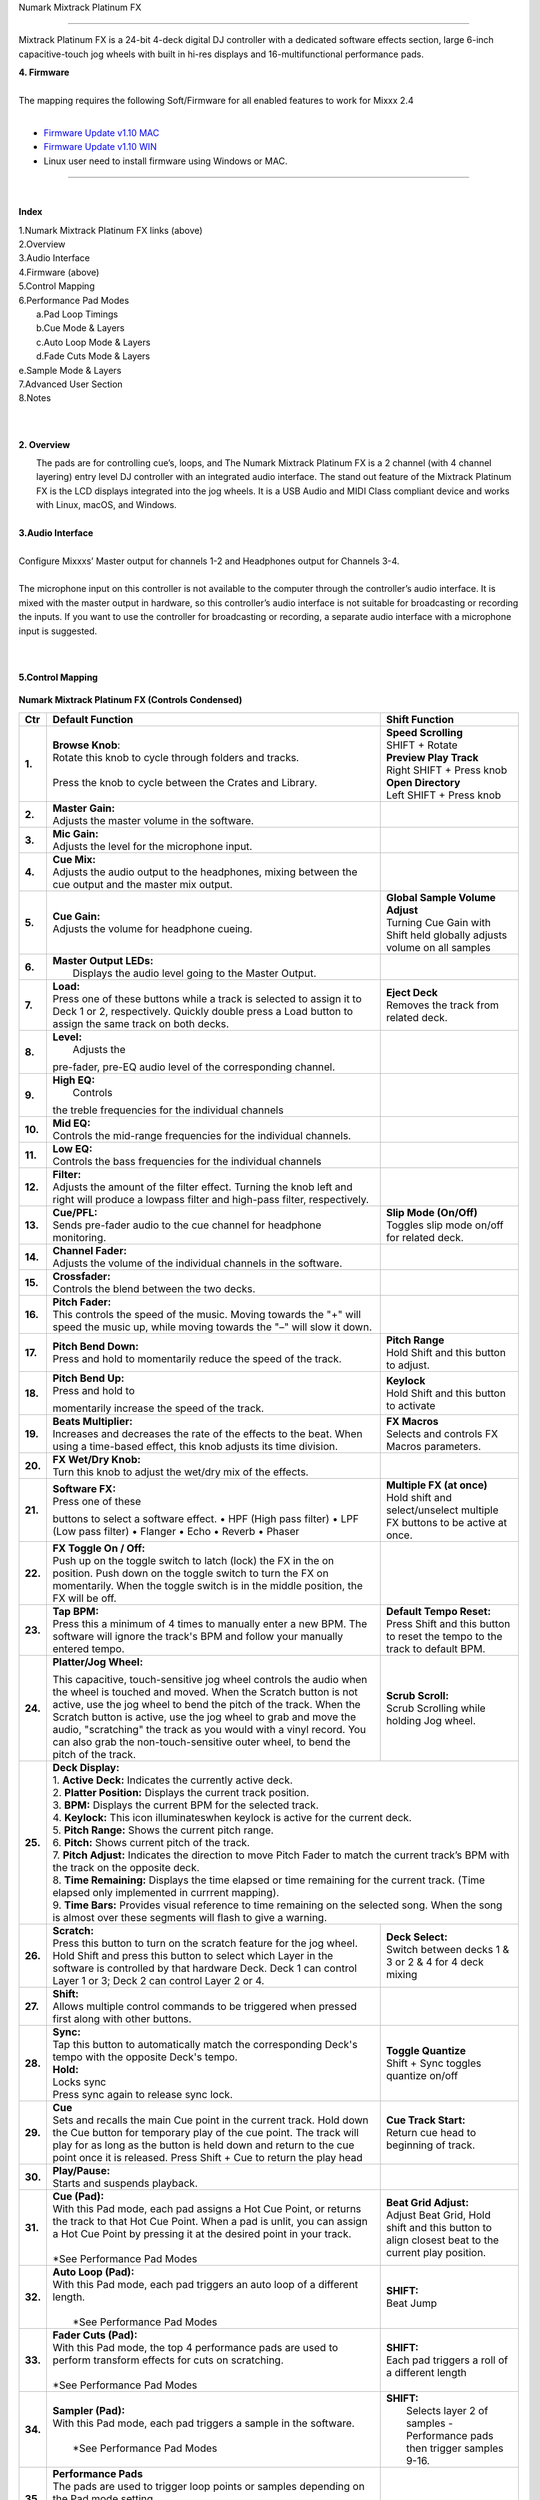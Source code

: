 Numark Mixtrack Platinum FX

==============================

Mixtrack Platinum FX is a 24-bit 4-deck digital DJ controller with a dedicated software effects section, large 6-inch capacitive-touch jog wheels with built in hi-res displays and 16-multifunctional performance pads.

| **4. Firmware**
|
| The mapping requires the following Soft/Firmware for all enabled
   features to work for Mixxx 2.4
|

-  `Firmware Update v1.10 MAC <https://cdn.inmusicbrands.com/Numark/MixtrackPlatinumFX/Mixtrack%20Platinum%20FX%20Firmware%201.10%20Mac.zip>`__
-  `Firmware Update v1.10 WIN <https://cdn.inmusicbrands.com/Numark/MixtrackPlatinumFX/Mixtrack%20Platinum%20FX%20Firmware%201.10%20Win.zip>`__
- Linux user need to install firmware using Windows or MAC.



.. figure:: ../../_static/controllers/numark_mixtrack_platinum_fx_toprow.png
   :align: center
   :width: 100%
   :figwidth: 100%
   :alt: Numark Mixtrack Playinum FX (schematic view)
   :figclass: pretty-figures

---------------


|
**Index**

| 1.Numark Mixtrack Platinum FX links (above)
| 2.Overview
| 3.Audio Interface
| 4.Firmware (above)
| 5.Control Mapping
| 6.Performance Pad Modes
|   a.Pad Loop Timings
|   b.Cue Mode & Layers
|   c.Auto Loop Mode & Layers
|   d.Fade Cuts Mode & Layers
| e.Sample Mode & Layers
| 7.Advanced User Section
| 8.Notes
|
|

**2. Overview**

|  The pads are for controlling cue’s, loops, and The Numark Mixtrack
     Platinum FX is a 2 channel (with 4 channel layering) entry level DJ
     controller with an integrated audio interface. The stand out
     feature of the Mixtrack Platinum FX is the LCD displays integrated
     into the jog wheels. It is a USB Audio and MIDI Class compliant
     device and works with Linux, macOS, and Windows.
|
| **3.Audio Interface**
|
| Configure Mixxxs’ Master output for channels 1-2 and Headphones
   output for Channels 3-4.
|
| The microphone input on this controller is not available to the
   computer through the controller’s audio interface. It is mixed with
   the master output in hardware, so this controller’s audio interface
   is not suitable for broadcasting or recording the inputs. If you want
   to use the controller for broadcasting or recording, a separate audio interface with a
   microphone input is suggested.
|
|
**5.Control Mapping**

.. figure:: ../../_static/controllers/numark_mixtrack_platinum_fx.png
   :align: center
   :width: 100%
   :figwidth: 100%
   :alt: Numark Mixtrack Playinum FX (schematic view)
   :figclass: pretty-figures


**Numark Mixtrack Platinum FX (Controls Condensed)**



+-----------------------+------------------------+-----------------------+
| Ctr                   |    Default Function    |    Shift Function     |
+=======================+========================+=======================+
| **1.**                |    | **Browse Knob**:  | | **Speed Scrolling** |
|                       |    | Rotate this knob  | | SHIFT + Rotate      |
|                       |      to cycle through  | | **Preview Play      |
|                       |      folders and       |   Track**             |
|                       |      tracks.           | | Right SHIFT + Press |
|                       |    |                   |  knob                 |
|                       |    | Press the knob to | | **Open Directory**  |
|                       |      cycle between     | | Left SHIFT + Press  |
|                       |      the Crates and    |  knob                 |
|                       |      Library.          |                       |
+-----------------------+------------------------+-----------------------+
| **2.**                |    | **Master Gain:**  |                       |
|                       |    | Adjusts the       |                       |
|                       |      master volume in  |                       |
|                       |      the software.     |                       |
+-----------------------+------------------------+-----------------------+
| **3.**                |    | **Mic Gain:**     |                       |
|                       |    | Adjusts the       |                       |
|                       |      level for the     |                       |
|                       |      microphone        |                       |
|                       |      input.            |                       |
+-----------------------+------------------------+-----------------------+
| **4.**                |    | **Cue Mix:**      |                       |
|                       |    | Adjusts the       |                       |
|                       |      audio output to   |                       |
|                       |      the headphones,   |                       |
|                       |      mixing between    |                       |
|                       |      the cue output    |                       |
|                       |      and the master    |                       |
|                       |      mix output.       |                       |
+-----------------------+------------------------+-----------------------+
| **5.**                |    | **Cue Gain:**     |  | **Global Sample    |
|                       |    | Adjusts the       |    Volume Adjust**    |
|                       |      volume for        |  | Turning Cue Gain   |
|                       |      headphone         |    with Shift held    |
|                       |      cueing.           |    globally adjusts   |
|                       |                        |    volume on all      |
|                       |                        |    samples            |
+-----------------------+------------------------+-----------------------+
| **6.**                |    | **Master Output   |                       |
|                       |      LEDs:**           |                       |
|                       |    |  Displays the     |                       |
|                       |     audio level going  |                       |
|                       |     to the Master      |                       |
|                       |     Output.            |                       |
+-----------------------+------------------------+-----------------------+
| **7.**                |    | **Load:**         |    | **Eject Deck**   |
|                       |    | Press one of      |    | Removes the      |
|                       |      these buttons     |      track from       |
|                       |      while a track is  |      related deck.    |
|                       |      selected to       |                       |
|                       |      assign it to      |                       |
|                       |      Deck 1 or 2,      |                       |
|                       |      respectively.     |                       |
|                       |      Quickly double    |                       |
|                       |      press a Load      |                       |
|                       |      button to assign  |                       |
|                       |      the same track    |                       |
|                       |      on both decks.    |                       |
+-----------------------+------------------------+-----------------------+
| **8.**                |    | **Level:**        |                       |
|                       |    |  Adjusts the      |                       |
|                       |    pre-fader, pre-EQ   |                       |
|                       |    audio level of the  |                       |
|                       |    corresponding       |                       |
|                       |    channel.            |                       |
+-----------------------+------------------------+-----------------------+
| **9.**                |    | **High EQ:**      |                       |
|                       |    |  Controls         |                       |
|                       |    the treble          |                       |
|                       |    frequencies for     |                       |
|                       |    the individual      |                       |
|                       |    channels            |                       |
+-----------------------+------------------------+-----------------------+
| **10.**               |    | **Mid EQ:**       |                       |
|                       |    | Controls the      |                       |
|                       |      mid-range         |                       |
|                       |      frequencies for   |                       |
|                       |      the individual    |                       |
|                       |      channels.         |                       |
+-----------------------+------------------------+-----------------------+
| **11.**               |    | **Low EQ:**       |                       |
|                       |    | Controls the      |                       |
|                       |      bass frequencies  |                       |
|                       |      for the           |                       |
|                       |      individual        |                       |
|                       |      channels          |                       |
+-----------------------+------------------------+-----------------------+
| **12.**               |    | **Filter:**       |                       |
|                       |    | Adjusts the       |                       |
|                       |      amount of the     |                       |
|                       |      filter effect.    |                       |
|                       |      Turning the knob  |                       |
|                       |      left and right    |                       |
|                       |      will produce a    |                       |
|                       |      lowpass filter    |                       |
|                       |      and high-pass     |                       |
|                       |      filter,           |                       |
|                       |      respectively.     |                       |
+-----------------------+------------------------+-----------------------+
| **13.**               |    | **Cue/PFL:**      |    | **Slip Mode      |
|                       |    | Sends pre-fader   |      (On/Off)**       |
|                       |      audio to the cue  |    | Toggles slip     |
|                       |      channel for       |      mode on/off for  |
|                       |      headphone         |      related deck.    |
|                       |      monitoring.       |                       |
+-----------------------+------------------------+-----------------------+
| **14.**               |    | **Channel Fader:**|                       |
|                       |    | Adjusts the       |                       |
|                       |      volume of the     |                       |
|                       |      individual        |                       |
|                       |      channels in the   |                       |
|                       |      software.         |                       |
+-----------------------+------------------------+-----------------------+
| **15.**               |    | **Crossfader:**   |                       |
|                       |    | Controls the      |                       |
|                       |      blend between     |                       |
|                       |      the two decks.    |                       |
+-----------------------+------------------------+-----------------------+
| **16.**               |    | **Pitch Fader:**  |                       |
|                       |    | This controls     |                       |
|                       |      the speed of the  |                       |
|                       |      music. Moving     |                       |
|                       |      towards the "+"   |                       |
|                       |      will speed the    |                       |
|                       |      music up, while   |                       |
|                       |      moving towards    |                       |
|                       |      the "–" will      |                       |
|                       |      slow it down.     |                       |
+-----------------------+------------------------+-----------------------+
| **17.**               | | **Pitch Bend Down:** |    | **Pitch Range**  |
|                       | | Press and hold to    |    | Hold Shift and   |
|                       |  momentarily reduce    |      this button to   |
|                       |  the speed of the      |      adjust.          |
|                       |  track.                |                       |
+-----------------------+------------------------+-----------------------+
| **18.**               | | **Pitch Bend Up:**   |    | **Keylock**      |
|                       | | Press and hold to    |    | Hold Shift and   |
|                       | momentarily increase   |      this button to   |
|                       | the speed of the       |      activate         |
|                       | track.                 |                       |
+-----------------------+------------------------+-----------------------+
| **19.**               | | **Beats Multiplier:**|    | **FX Macros**    |
|                       | | Increases and        |    | Selects and      |
|                       |  decreases the rate of |      controls FX      |
|                       |  the effects to the    |      Macros           |
|                       |  beat. When using a    |      parameters.      |
|                       |  time-based effect,    |                       |
|                       |  this knob adjusts its |                       |
|                       |  time division.        |                       |
+-----------------------+------------------------+-----------------------+
| **20.**               | | **FX Wet/Dry Knob:** |                       |
|                       | | Turn this knob to    |                       |
|                       |  adjust the wet/dry    |                       |
|                       |  mix of the effects.   |                       |
+-----------------------+------------------------+-----------------------+
| **21.**               | | **Software FX:**     |    | **Multiple FX (at|
|                       | | Press one of these   |      once)**          |
|                       | buttons to select a    |    | Hold shift and   |
|                       | software effect. •     |      select/unselect  |
|                       | HPF (High pass         |      multiple FX      |
|                       | filter) • LPF (Low     |      buttons to be    |
|                       | pass filter) •         |      active at once.  |
|                       | Flanger • Echo •       |                       |
|                       | Reverb • Phaser        |                       |
+-----------------------+------------------------+-----------------------+
| **22.**               | | **FX Toggle On /     |                       |
|                       |  Off:**                |                       |
|                       | | Push up on the toggle|                       |
|                       |  switch to latch       |                       |
|                       |  (lock) the FX in the  |                       |
|                       |  on position. Push     |                       |
|                       |  down on the toggle    |                       |
|                       |  switch to turn the FX |                       |
|                       |  on momentarily. When  |                       |
|                       |  the toggle switch is  |                       |
|                       |  in the middle         |                       |
|                       |  position, the FX will |                       |
|                       |  be off.               |                       |
+-----------------------+------------------------+-----------------------+
| **23.**               |    | **Tap BPM:**      |    | **Default Tempo  |
|                       |    | Press this a      |      Reset:**         |
|                       |      minimum of 4      |    | Press Shift and  |
|                       |      times to          |      this button to   |
|                       |      manually enter a  |      reset the tempo  |
|                       |      new BPM. The      |      to the track to  |
|                       |      software will     |      default BPM.     |
|                       |      ignore the        |                       |
|                       |      track's BPM and   |                       |
|                       |      follow your       |                       |
|                       |      manually entered  |                       |
|                       |      tempo.            |                       |
+-----------------------+------------------------+-----------------------+
| **24.**               | | **Platter/Jog        |    | **Scrub Scroll:**|
|                       |  Wheel:**              |    | Scrub Scrolling  |
|                       | This capacitive,       |      while holding    |
|                       | touch-sensitive jog    |      Jog wheel.       |
|                       | wheel controls the     |                       |
|                       | audio when the wheel   |                       |
|                       | is touched and moved.  |                       |
|                       | When the Scratch       |                       |
|                       | button is not active,  |                       |
|                       | use the jog wheel to   |                       |
|                       | bend the pitch of the  |                       |
|                       | track. When the        |                       |
|                       | Scratch button is      |                       |
|                       | active, use the jog    |                       |
|                       | wheel to grab and      |                       |
|                       | move the audio,        |                       |
|                       | "scratching" the       |                       |
|                       | track as you would     |                       |
|                       | with a vinyl record.   |                       |
|                       | You can also grab the  |                       |
|                       | non-touch-sensitive    |                       |
|                       | outer wheel, to bend   |                       |
|                       | the pitch of the       |                       |
|                       | track.                 |                       |
+-----------------------+------------------------+-----------------------+
| **25.**               | | **Deck Display:**                            |
|                       |                                                |
|                       | | 1. **Active Deck:**                          |
|                       |   Indicates the currently active deck.         |
|                       |                                                |
|                       | | 2. **Platter Position:**                     |
|                       |   Displays the current track position.         |
|                       |                                                |
|                       | | 3. **BPM:**                                  |
|                       |   Displays the current BPM for the selected    |
|                       |   track.                                       |
|                       |                                                |
|                       | | 4. **Keylock:**                              |
|                       |   This icon illuminateswhen keylock is         |
|                       |   active for the current deck.                 |
|                       |                                                |
|                       | | 5. **Pitch Range:**                          |
|                       |   Shows the current pitch range.               |
|                       |                                                |
|                       | | 6. **Pitch:**                                |
|                       |   Shows current pitch of the track.            |
|                       |                                                |
|                       | | 7. **Pitch Adjust:**                         |
|                       |   Indicates the direction to move Pitch Fader  |
|                       |   to match the current track’s BPM with        |
|                       |   the track on the opposite deck.              |
|                       |                                                |
|                       | | 8. **Time Remaining:**                       |
|                       |   Displays the time elapsed or time remaining  |
|                       |   for the current track. (Time elapsed only    |
|                       |   implemented in currrent mapping).            |
|                       |                                                |
|                       | | 9. **Time Bars:**                            |
|                       |   Provides visual reference to time remaining  |
|                       |   on the selected song. When the song is       |
|                       |    almost over these segments will flash to    |
|                       |    give a warning.                             |
+-----------------------+------------------------+-----------------------+
| **26.**               |    | **Scratch:**      |    | **Deck Select:** |
|                       |    | Press this        |    | Switch between   |
|                       |      button to turn    |      decks 1 & 3 or   |
|                       |      on the scratch    |      2 & 4 for 4 deck |
|                       |      feature for the   |      mixing           |
|                       |      jog wheel. Hold   |                       |
|                       |      Shift and press   |                       |
|                       |      this button to    |                       |
|                       |      select which      |                       |
|                       |      Layer in the      |                       |
|                       |      software is       |                       |
|                       |      controlled by     |                       |
|                       |      that hardware     |                       |
|                       |      Deck. Deck 1 can  |                       |
|                       |      control Layer 1   |                       |
|                       |      or 3; Deck 2 can  |                       |
|                       |      control Layer 2   |                       |
|                       |      or 4.             |                       |
+-----------------------+------------------------+-----------------------+
| **27.**               |    | **Shift:**        |                       |
|                       |    | Allows multiple   |                       |
|                       |      control commands  |                       |
|                       |      to be triggered   |                       |
|                       |      when pressed      |                       |
|                       |      first along with  |                       |
|                       |      other buttons.    |                       |
+-----------------------+------------------------+-----------------------+
| **28.**               |    | **Sync:**         |  | **Toggle Quantize**|
|                       |    | Tap   this        |  | Shift + Sync       |
|                       |      button to         |    toggles quantize   |
|                       |      automatically     |    on/off             |
|                       |      match the         |                       |
|                       |      corresponding     |                       |
|                       |      Deck's tempo      |                       |
|                       |      with the          |                       |
|                       |      opposite Deck's   |                       |
|                       |      tempo.            |                       |
|                       |                        |                       |
|                       |    | **Hold:**         |                       |
|                       |    | Locks sync        |                       |
|                       |    | Press sync again  |                       |
|                       |      to release sync   |                       |
|                       |      lock.             |                       |
+-----------------------+------------------------+-----------------------+
| **29.**               |    | **Cue**           | | **Cue Track Start:**|
|                       |    | Sets and recalls  | | Return cue head     |
|                       |      the main Cue      |   to beginning of     |
|                       |      point in the      |   track.              |
|                       |      current track.    |                       |
|                       |      Hold down the     |                       |
|                       |      Cue button for    |                       |
|                       |      temporary play    |                       |
|                       |      of the cue        |                       |
|                       |      point. The track  |                       |
|                       |      will play for as  |                       |
|                       |      long as the       |                       |
|                       |      button is held    |                       |
|                       |      down and return   |                       |
|                       |      to the cue point  |                       |
|                       |      once it is        |                       |
|                       |      released. Press   |                       |
|                       |      Shift + Cue to    |                       |
|                       |      return the play   |                       |
|                       |      head              |                       |
+-----------------------+------------------------+-----------------------+
| **30.**               |    | **Play/Pause:**   |                       |
|                       |    | Starts and        |                       |
|                       |      suspends          |                       |
|                       |      playback.         |                       |
+-----------------------+------------------------+-----------------------+
| **31.**               | | **Cue (Pad):**       | | **Beat Grid         |
|                       | | With this Pad mode,  |   Adjust:**           |
|                       |  each pad assigns a    | | Adjust Beat Grid,   |
|                       |  Hot Cue Point, or     |   Hold shift and      |
|                       |  returns the track     |   this button to      |
|                       |  to that Hot Cue       |   align closest beat  |
|                       |  Point. When a pad     |   to the current      |
|                       |  is unlit, you can     |   play position.      |
|                       |  assign a Hot Cue      |                       |
|                       |  Point by pressing     |                       |
|                       |  it at the desired     |                       |
|                       |  point in your         |                       |
|                       |  track.                |                       |
|                       | |                      |                       |
|                       | | *See Performance     |                       |
|                       |    Pad Modes           |                       |
+-----------------------+------------------------+-----------------------+
| **32.**               | | **Auto Loop          |    | **SHIFT:**       |
|                       |   (Pad):**             |    | Beat Jump        |
|                       | | With this Pad mode,  |                       |
|                       |   each pad triggers    |                       |
|                       |   an auto loop of a    |                       |
|                       |   different length.    |                       |
|                       | |                      |                       |
|                       | |  *See Performance    |                       |
|                       |    Pad Modes           |                       |
+-----------------------+------------------------+-----------------------+
| **33.**               | | **Fader Cuts         |  | **SHIFT:**         |
|                       |   (Pad):**             |  | Each pad triggers  |
|                       | | With this Pad mode,  |    a roll of a        |
|                       |   the top 4            |    different length   |
|                       |   performance pads     |                       |
|                       |   are used to perform  |                       |
|                       |   transform effects    |                       |
|                       |   for cuts on          |                       |
|                       |   scratching.          |                       |
|                       | |                      |                       |
|                       | | *See Performance     |                       |
|                       |    Pad Modes           |                       |
+-----------------------+------------------------+-----------------------+
| **34.**               | | **Sampler (Pad):**   |    | **SHIFT:**       |
|                       | | With this Pad mode,  |    |  Selects layer 2 |
|                       |   each pad triggers a  |      of samples -     |
|                       |   sample in the        |      Performance pads |
|                       |   software.            |      then trigger     |
|                       | |                      |      samples 9-16.    |
|                       | |  *See Performance    |                       |
|                       |    Pad Modes           |                       |
+-----------------------+------------------------+-----------------------+
| **35.**               | | **Performance        |                       |
|                       |   Pads**               |                       |
|                       | | The pads are used    |                       |
|                       |   to trigger loop      |                       |
|                       |   points or samples    |                       |
|                       |   depending on the     |                       |
|                       |   Pad mode setting.    |                       |
|                       | |                      |                       |
|                       | |  *See Performance    |                       |
|                       |    Pad Modes           |                       |
+-----------------------+------------------------+-----------------------+
| **36.**               | | **Loop On/Off:**     |    | **Re-Loop:**     |
|                       | | Press to activate    |    | Triggers a       |
|                       |  auto loop on/off.     |      re-loop          |
+-----------------------+------------------------+-----------------------+
| **37.**               |    | **Loop 1/2:**     |   | **Loop In         |
|                       |    | Press this        |     (Manual Loop)**   |
|                       |      button when a     |   | Set the Loop In   |
|                       |      loop is active    |     point for a       |
|                       |      to decrease the   |     manual loop.      |
|                       |      loop size by      |                       |
|                       |      half.             |                       |
+-----------------------+------------------------+-----------------------+
| **38.**               |    | **Loop x2:**      | | **Loop Out (Manual  |
|                       |    | Press this        |   Loop)**             |
|                       |      button when a     | | Set the Loop Out    |
|                       |      loop is active    |   point for a         |
|                       |      to double the     |   manual loop.        |
|                       |      loop size.        |                       |
+-----------------------+------------------------+-----------------------+

..

| 6. **Performance Pad Modes**
|
| The pads are for controlling cues, loops, and samples via various
 modes. To select a mode, select a Pad Mode button (Cue, Auto Loop,
 Fader Cuts & Sample) to assign that functionality to the 8 pads. An
 LED under the pad, indicates the currently selected mode.
|
| Further to the NORMAL Pad Mode, 2 additional layers of functionality,
 SHIFT & ALTERNATE is also provided, as shown in the matrix below.
|
|

+----------------------+-------------+-------------+-------------+-------------+
|    Mode              |    Cue      |    Auto     |    Fader    |    Samples  |
|                      |             |    Loop     |    Cuts     |             |
+======================+=============+=============+=============+=============+
| | **Normal**         |    Hot Cue  |    Auto     | | Fader     |    Sample   |
| | • (LED             |    1-8      |    Loop     |  Cuts       |    1-8      |
|      On)             |             |             |             |             |
|                      |             |             | | Transport |             |
+----------------------+-------------+-------------+-------------+-------------+
| | **Shift**          |    Hot Cue  |    Roll     |    Fader    |    Sample   |
| | Shift              |    9-16     |    Loop     |    Cuts 8   |    9-16     |
|   +Mode              |             |             |             |             |
| | Button             |             |             |             |             |
| | • (LED             |             |             |             |             |
|      Slow            |             |             |             |             |
|      Blink)          |             |             |             |             |
+----------------------+-------------+-------------+-------------+-------------+
| | **Alternative**    |    Beat     | Cue Loop    || Fader Cuts | Pitch Play  |
| | Hold/D-Click       |    Jump     |             || Roll Rev   |             |
| | Mode Button        |             |             | Key Tempo   |             |
| | • (LED Fast        |             |             |             |             |
| | Blink)             |             |             |             |             |
|                      |             |             |             |             |
|                      |             |             |             |             |
+----------------------+-------------+-------------+-------------+-------------+

..

| NOTE: Within these modes initiated by SHIFT, the SHIFT button can be
   further used as an action or function for the individual pads.
|
..
| **6.a Pad Loop Lengths**
|

+-----------------+-----------------+-----------------+-----------------+
|    | Pad 1      |    | Pad 2      |    | Pad 3      |    | Pad 4      |
|    | (1/16th)   |    | (1/8th)    |    | (1/4th)    |    | (1/2)      |
+=================+=================+=================+=================+
|    | Pad 5      |    | Pad 6      |    | Pad 7      |    | Pad 8      |
|    | 1 beat     |    | 2 beat     |    | 4 beat     |    | 8 beat     |
+-----------------+-----------------+-----------------+-----------------+

|
..
| **6.b Cue Mode & Layers**
|
+-----------------------+-----------------------+-----------------------+
|    Mode               |    Pad Function       |    Shift function     |
+=======================+=======================+=======================+
|    **Normal**         |    | **Cue Pad 1-8**  |    | **Remove Cue**   |
|                       |    | Each pad assigns |    | Hold and         |
|                       |      a Hot Cue Point, |      selecting pad,   |
|                       |      or returns the   |      removes that cue |
|                       |      track to that    |      point.           |
|                       |      Hot Cue Point.   |                       |
|                       |      When a pad is    |                       |
|                       |      unlit, you can   |                       |
|                       |      assign a Hot Cue |                       |
|                       |      Point by         |                       |
|                       |      pressing it at   |                       |
|                       |      the desired      |                       |
|                       |      point in your    |                       |
|                       |      track.           |                       |
+-----------------------+-----------------------+-----------------------+
|    **Shift**          |    | **Cue 9-16**     |    | **Remove Cue**   |
|                       |    | Same as Normal   |    | Hold and         |
|                       |      mode             |      selecting pad,   |
|                       |                       |      removes that cue |
|                       |                       |      point.           |
+-----------------------+-----------------------+-----------------------+
| **Alternative**       |    | **Beat Jump**    |    | **Reverse Beat   |
|                       |    | Lets you move    |      Jump**           |
|                       |      forwards in a    |    | Holding and      |
|                       |      track in         |      selecting pad,   |
|                       |      predefined pad   |      let’s you move   |
|                       |      beat increments  |      backwards in a   |
|                       |    | while staying in |      track in         |
|                       |      sync and on      |    | predefined pad   |
|                       |      time.            |      beat increments  |
|                       |    |                  |      while staying in |
|                       |    | *See Pad Loop    |      sync and on      |
|                       |    Lengths            |      time.            |
|                       |                       |    |                  |
|                       |                       |    | *See Pad Loop    |
|                       |                       |    Lengths            |
+-----------------------+-----------------------+-----------------------+
..

| **6.c Auto Loop Mode & Layers**
|
+-----------------------+-----------------------+-----------------------+
|    Mode               |    Pad function       |    Shift function     |
+=======================+=======================+=======================+
|    **Normal**         |    | **Auto Loop**    |    | **Roll Loop      |
|                       |    | Activates a loop |      (Hold shift)**   |
|                       |      section of       |    | Hold and         |
|                       |      pre-determined   |      selecting pad,   |
|                       |      pad beat lengths,|      performs a       |
|                       |      which loops      |      standard Auto    |
|                       |      automatically.   |      Loop, but when   |
|                       |                       |      the loop is      |
|                       |                       |      turned off the   |
|                       |                       |      playback         |
|                       |                       |      position is      |
|                       |                       |      returned to the  |
|                       |                       |      position where   |
|                       |                       |      it would be, if  |
|                       |                       |      it had not       |
|                       |                       |      entered the      |
|                       |                       |      loop.            |
+-----------------------+-----------------------+-----------------------+
|    **Shift**          |    | **Roll Loop      |    | **Auto Loop**    |
|                       |      (Hold shift)**   |    | Hold and         |
|                       |    | Performs a       |      selecting pad,   |
|                       |      standard Auto    |      Activates a loop |
|                       |      Loop, but when   |      section of       |
|                       |      the loop is      |      pre-determined   |
|                       |      turned off the   |      pad beat         |
|                       |      playback         |    | lengths, which   |
|                       |      position is      |      loops            |
|                       |      returned to the  |      automatically.   |
|                       |      position where   |                       |
|                       |      it would be, if  |                       |
|                       |      it had not       |                       |
|                       |      entered the      |                       |
|                       |      loop.            |                       |
+-----------------------+-----------------------+-----------------------+
| **Alternative**       |    | **Cue Loop**     |    | **Cue Loop Roll &|
|                       |    | Pressing the     |      Slip**           |
|                       |      button jumps to  |    | Hold and         |
|                       |      the relative hot |      selecting pad,   |
|                       |      cue (1-8) and    |      additionally     |
|                       |      activates a loop |      activates slip   |
|                       |      (the same length |      mode, and does a |
|                       |      as if the loop   |      roll at the cue  |
|                       |      button was       |      point, then      |
|                       |      pressed).        |      releasing the    |
|                       |    |                  |      button, resumes  |
|                       |    | TIP: Adjust loop |      where it would   |
|                       |     length with       |      have been.       |
|                       |     dedicated loop    |                       |
|                       |     controls half or  |                       |
|                       |     double.           |                       |
+-----------------------+-----------------------+-----------------------+
..
| **6.d Fader Cuts Mode & Layers**
|

+-----------------------+-----------------------+-----------------------+
|    Mode               |    Pads function      |    Shift (as Pad      |
|                       |                       |    Action)            |
+=======================+=======================+=======================+
|    **Normal**         |    | **Fader Cuts (Pad|    \*Note: Shift +    |
|                       |      1-4)**           |    Pad Mode buttons,  |
|                       |    | The pads will    |    puts decks into an |
|                       |      mute and unmute  |    alternate pad      |
|                       |      the deck’s audio |    layer. In that     |
|                       |      signal in a way  |    layer shift can be |
|                       |      that emulates    |    further used as an |
|                       |      crossfader       |    “pad action” for   |
|                       |      movements toward |    the individual     |
|                       |      that deck.       |    pads.              |
|                       |    |                  |                       |
|                       |    | **(P1-4) Standard|                       |
|                       |      Fader Cuts (P1)  |                       |
|                       |    | (P1) - 1 Click   |                       |
|                       |      Flare            |                       |
|                       |    | (P2) – 2 Click   |                       |
|                       |      Flare            |                       |
|                       |    | (P3) – 3 Click   |                       |
|                       |      Flare            |                       |
|                       |    | (P4) – 4 Click   |                       |
|                       |      Flare            |                       |
|                       |    |                  |                       |
|                       |    | **(P5-8) Factory |                       |
|                       |      Functions**      |                       | 
|                       |    | P5 – Stutter /   |                       |
|                       |      Repeat           |                       |
|                       |    | Start P6 –       |                       |
|                       |      Previous Track   |                       |
|                       |    | P7 – Rewind      |                       |
|                       |    | P8 – Fast        |                       |
|                       |      Forward          |                       |
+-----------------------+-----------------------+-----------------------+
|    **Shift**          |    | **(P1-4) Standard|                       |
|                       |      Fader Cuts**     |                       |
|                       |    | **(P5-8) Extended|                       |
|                       |      Fader Cuts**     |                       |
|                       |    | (P5)  - Unknown  |                       |
|                       |    | (P6) - Unknown   |                       |
|                       |    | (P7) - Unknown   |                       |
|                       |    | (P8) - Unknown   |                       |
+-----------------------+-----------------------+-----------------------+
| **Alternative**       |   | **(P1-4) Standard |   | **(P5-8) Various**|
|                       |     Fader Cuts**      |                       |
|                       |   | **(P5-8) Various**|   | (P7) – Reset Key  |
|                       |   | (P5) – Reverse    |    sync               |
|                       |     Roll (Censor)     |                       |
|                       |   | (P6) – Reverse    |   | (P8) – Reset Tap  |
|                       |     Toggle (Censor)   |    Tempo.             |
|                       |   | (P7) – Key sync   |                       |
|                       |     to deck           |                       |
|                       |   | (P8) – Tap        |                       |
|                       |      Tempo.           |                       |
+-----------------------+-----------------------+-----------------------+

..

| **6.e Sample Mode & Layers**
|
+-----------------------+-----------------------+-----------------------+
|    Mode               |    Pads function      |    Shift function     |
+=======================+=======================+=======================+
|    **Normal**         | **(P1-8) Play Sample**|    | **Stop           |
|                       |                       |      Playback/Load    |
|                       |                       |      Sample**         |
|                       |                       |    | Hold and         |
|                       |                       |      selecting pad,   |
|                       |                       |      Stop Playback or |
|                       |                       |      Load Sample if   |
|                       |                       |      the slot is      |
|                       |                       |      empty.           |
+-----------------------+-----------------------+-----------------------+
|    **Shift**          |    **(P9-16) Play     |    | **Stop           |
|                       |    Sample**           |      Playback/Load    |
|                       |                       |      Sample**         |
|                       |                       |    | Hold and         |
|                       |                       |      selecting pad,   |
|                       |                       |      Stop Playback or |
|                       |                       |      Load Sample if   |
|                       |                       |      the slot is      |
|                       |                       |      empty.           |
+-----------------------+-----------------------+-----------------------+
| **Alternative**       |    | **(P1-4) Pitch   |    | **Change Range** |
|                       |      Play**           |    | Hold and         |
|                       |    | Play a single    |      selecting        |
|                       |      cue Point at     |      SAMPLE, changes  |
|                       |      variable         |      Range 3 ranges.  |
|                       |      pitches.         |    |                  |
|                       |                       |    | **Change cue**   |
|                       |    | *Note*           |    | Hold and         |
|                       |    | • Only One Cue   |      selecting other  |
|                       |      at a time        |      cue point on Cue |
|                       |    | • Deleting cue   |      Pad changes cue. |
|                       |      point in Pitch   |                       |
|                       |      Play Mode not    |                       |
|                       |      possible,        |                       |
+-----------------------+-----------------------+-----------------------+

..

| **7 Advanced User Section**
|
| For advanced users, alternative functions exist in the code, by
 accessing and setting a code variable.
|
| **TAPPING**
|
| Added logic for the tap button, Two modes exist:
|
| • The default is to use the MIXXX common bpm.tapButton which sets the effective bpm to the one tapped using the
 tempo adjust. Shift tap resets to 0 tempo change.
|
| • The alternative changes the actual file bpm. The problem is the reset doesn't work, the best I can do is change the
 effective bpm to the original, but then the file is still "broken" next time it is loaded. The alternative mode
 is only accessible by setting a code variable MixtrackPlatinumFX.tapChangesTempo to false, recommended only for advanced users.
+-----------------------------------+-----------------------------------+

..

| For the default, the MIXXX common function takes taps and averages
 them. If you don't tap for 2 seconds the average resets and you start again. To prevent accidental double taps or misses if a tap is 40%
 shorter or 80% longer it will be ignored. I found while testing
 sometimes if I got the first two taps wrong the rest would be
 rejected by the filter, but it wasn't obvious this was happening. By
 default the button is dimly lit (like most others). When you tap the
 button if it accepts the tap it will go bright, if it rejects it from
 the filter it will show off. If this happens stop tapping wait 2
 seconds for the filter to clear and try again. Fixed this kicking in after 8 taps.
|
| For tapping we have to "guess" which deck is intended, so we use some pointers.
|
| 1.we'll only consider loaded decks
|
| 2.except in fallback we'll only consider decks on the "active" layer (unless neither on this layer are loaded)
|
| 3.If one deck has PFL and the other doesn't we use that one (assumption that tapping bpm will be on a non playout deck)
|
| 4.If both have the same PFL state then look if one is playing. Currently prefers the one that IS playing, could argue this the other way?
|
| 5.If they both match then use the one with the lowest deck number
|
| To help know which it is using when tapping BOTH up and down arrows on the deck are lit. As the first tap doesn't make any changes (you 
 can't work out a bpm from one tap) it is safe to tap and hold the button and check which deck the arrows are showing on.
|
| MixtrackPlatinumFX.tapChangesTempo to false, recommended only for advanced users. The pads are for controlling cues, loops, and
 samples via various modes & layers. To select a mode, select a Pad Mode button (Cue, Auto Loop, Fader Cuts & Sample) to assign that
 functionality to the 8 pads. An LED under the pad section indicates the currently selected

.. Credit to PopHippy for creating the original PDF file.

